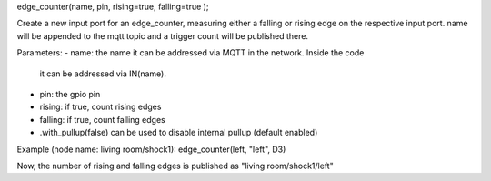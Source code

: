 edge_counter(name, pin, rising=true, falling=true );

Create a new input port for an edge_counter,
measuring either a falling or rising edge on the
respective input port.
name will be appended to the mqtt topic and
a trigger count will be published there.

Parameters:
- name: the name it can be addressed via MQTT in the network. Inside the code
  it can be addressed via IN(name).
- pin: the gpio pin
- rising: if true, count rising edges
- falling: if true, count falling edges
- .with_pullup(false) can be used to disable internal pullup (default enabled)

Example (node name: living room/shock1):
edge_counter(left, "left", D3)

Now, the number of rising and falling edges is published as 
"living room/shock1/left"
